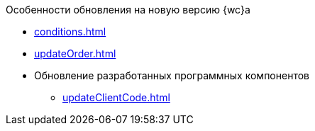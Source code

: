 .Особенности обновления на новую версию {wc}а
* xref:conditions.adoc[]
* xref:updateOrder.adoc[]
* Обновление разработанных программных компонентов
** xref:updateClientCode.adoc[]